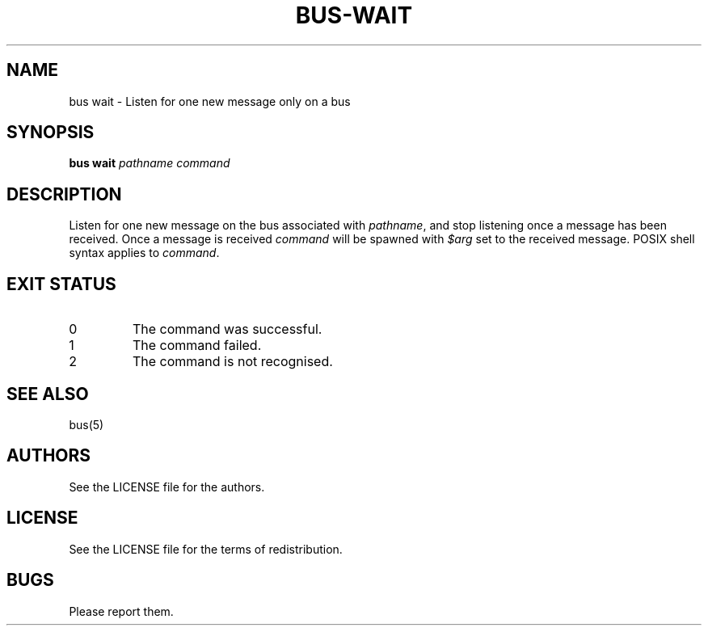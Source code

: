.TH BUS-WAIT 1 BUS-%VERSION%
.SH NAME
bus wait - Listen for one new message only on a bus
.SH SYNOPSIS
.B bus wait
.IR pathname
.IR command
.SH DESCRIPTION
Listen for one new message on the bus associated
with \fIpathname\fP, and stop listening once a
message has been received. Once a message is
received \fIcommand\fP will be spawned with
\fI$arg\fP set to the received message.
POSIX shell syntax applies to \fIcommand\fP.
.SH EXIT STATUS
.TP
0
The command was successful.
.TP
1
The command failed.
.TP
2
The command is not recognised.
.SH SEE ALSO
bus(5)
.SH AUTHORS
See the LICENSE file for the authors.
.SH LICENSE
See the LICENSE file for the terms of redistribution.
.SH BUGS
Please report them.

